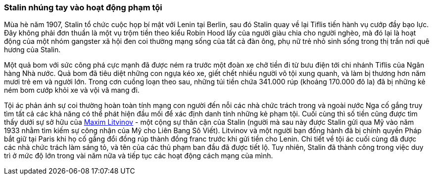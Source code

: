 === Stalin nhúng tay vào hoạt động phạm tội

Mùa hè năm 1907, Stalin tổ chức cuộc họp bí mật với Lenin tại Berlin, sau đó Stalin
quay về lại Tiflis tiến hành vụ cướp đầy bạo lực. Đây không phải đơn
thuần là một vụ trộm tiền theo kiểu Robin Hood lấy của người giàu chia cho người
nghèo, mà đó lại là hoạt động của một nhóm gangster xã hội đen coi thường mạng
sống của tất cả đàn ông, phụ nữ trẻ nhỏ sinh sống trong thị trấn nơi quê hương
của Stalin.

Một quả bom với sức công phá cực mạnh đã được ném ra trước một đoàn xe chở tiền
đi từ bưu điện tới chi nhánh Tiflis của Ngân hàng Nhà nước. Quả bom đã tiêu diệt
những con ngựa kéo xe, giết chết nhiều người vô tội xung quanh, và làm bị thương
hơn năm mươi trẻ em và người lớn. Trong cơn cuồng loạn theo sau, những túi tiền
chứa 341.000 rúp (khoảng 170.000 đô la) đã bị những kẻ ném bom cướp khỏi xe và
vội vã mang đi.

Tội ác phản ánh sự coi thường hoàn toàn tính mạng con người đến nỗi các nhà
chức trách trong và ngoài nước Nga cố gắng truy tìm tất cả các khả năng có thể
phát hiện đầu mối để xác định danh tính những kẻ phạm tội.  Cuối cùng thì số tiền
cũng được tìm thấy dưới sự sở hữu của  https://en.wikipedia.org/wiki/Maxim_Litvinov[Maxim Litvinov]
- một cộng sự thân cận của
Stalin (người mà sau này được Stalin gửi qua Mỹ vào năm 1933 nhằm tìm kiếm sự
công nhận của Mỹ cho Liên Bang Sô Viết).
Litvinov và một người bạn đồng hành đã bị chính quyền Pháp bắt giữ tại Paris khi
họ cố gắng đổi đồng rúp thành đồng franc trước khi gửi tiền cho Lenin.
Chi tiết về tội ác cuối cùng đã được các nhà chức trách làm sáng tỏ, và tên của
các thủ phạm ban đầu đã được tiết lộ. Tuy nhiên, Stalin đã thành công trong việc
duy trì ở mức độ lớn trong vài năm nữa và tiếp tục các hoạt động cách mạng của mình.
